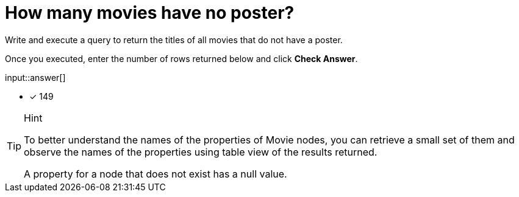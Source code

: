 :type: freetext

[.question.freetext]
= How many movies have no poster?

Write and execute a query to return the titles of all movies that do not have a poster.

Once you executed, enter the number of rows returned below and click **Check Answer**.

input::answer[]

* [x] 149

// Once you have entered the answer, click the **Check Answer** button below to continue.

[TIP,role=hint]
.Hint
====
To better understand the names of the properties of Movie nodes, you can retrieve a small set of them and observe the names of the properties using table view of the results returned.

A property for a node that does not exist has a null value.
====



